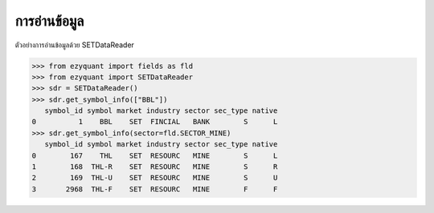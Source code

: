 การอ่านข้อมูล
==========

ตัวอย่างการอ่านข้อมูลด้วย SETDataReader

.. code-block::
    
    >>> from ezyquant import fields as fld
    >>> from ezyquant import SETDataReader
    >>> sdr = SETDataReader()
    >>> sdr.get_symbol_info(["BBL"])
       symbol_id symbol market industry sector sec_type native
    0          1    BBL    SET  FINCIAL   BANK        S      L
    >>> sdr.get_symbol_info(sector=fld.SECTOR_MINE)
       symbol_id symbol market industry sector sec_type native
    0        167    THL    SET  RESOURC   MINE        S      L
    1        168  THL-R    SET  RESOURC   MINE        S      R
    2        169  THL-U    SET  RESOURC   MINE        S      U
    3       2968  THL-F    SET  RESOURC   MINE        F      F